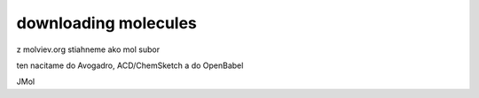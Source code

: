 downloading molecules
=====================

z molviev.org stiahneme ako mol subor

ten nacitame do Avogadro, ACD/ChemSketch a do OpenBabel

JMol 
